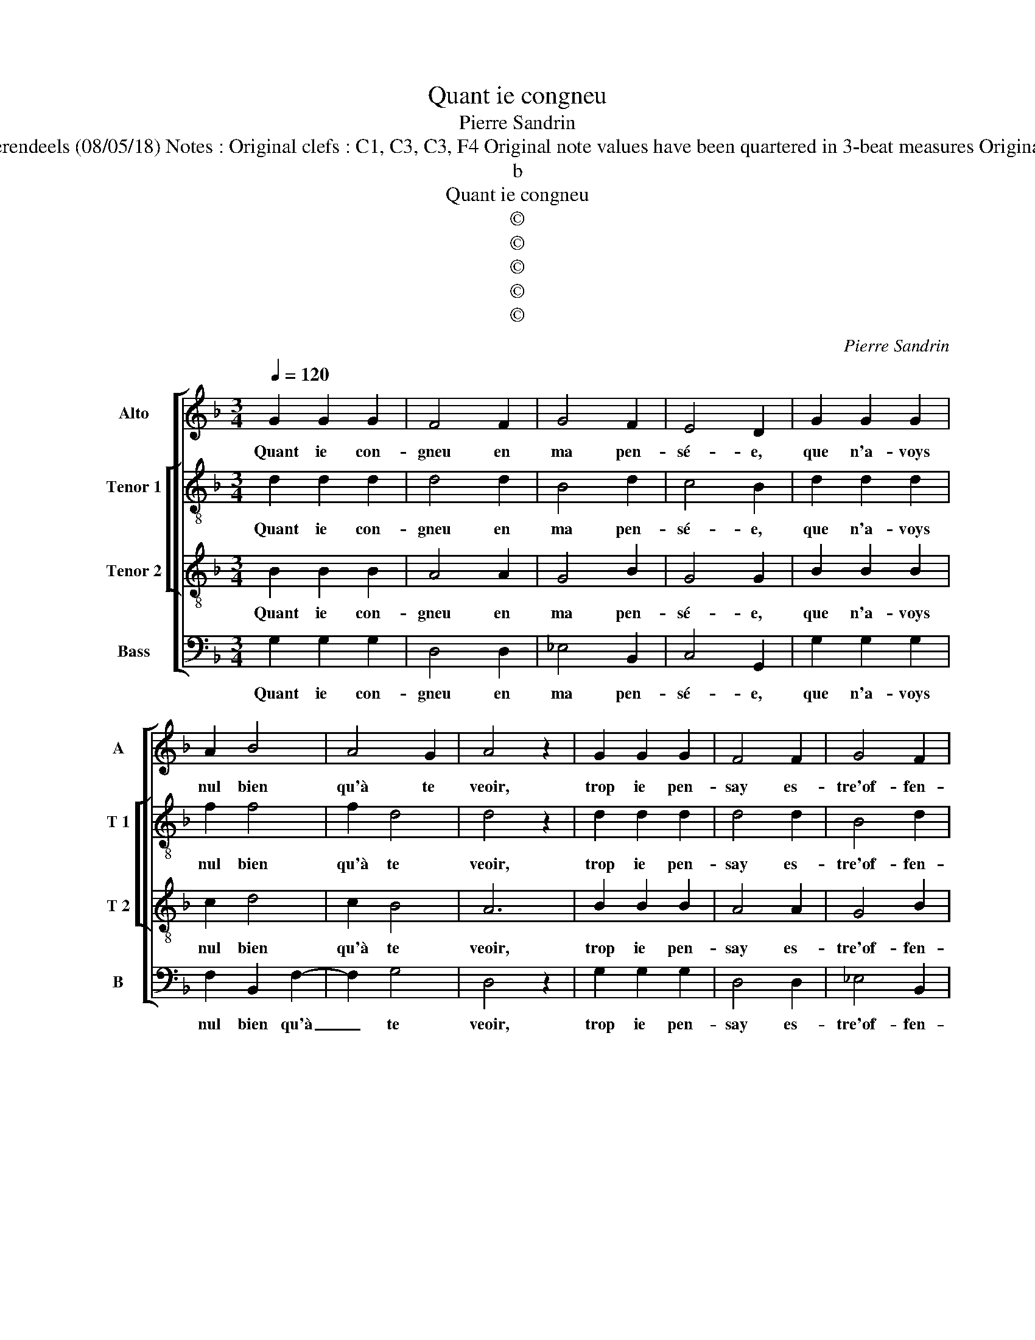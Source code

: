 X:1
T:Quant ie congneu
T:Pierre Sandrin
T:Source : Livre V de 25 chansons nouvelles à 4 parties---Paris---P.Attaingnant---1540. Editor : André Vierendeels (08/05/18) Notes : Original clefs : C1, C3, C3, F4 Original note values have been quartered in 3-beat measures Original note values have been halved Editorial accidentals above the staff Dotted brackets indicate black notes 
T:b
T:Quant ie congneu
T:©
T:©
T:©
T:©
T:©
C:Pierre Sandrin
Z:©
%%score [ 1 [ 2 3 ] 4 ]
L:1/8
Q:1/4=120
M:3/4
K:F
V:1 treble nm="Alto" snm="A"
V:2 treble-8 nm="Tenor 1" snm="T 1"
V:3 treble-8 nm="Tenor 2" snm="T 2"
V:4 bass nm="Bass" snm="B"
V:1
 G2 G2 G2 | F4 F2 | G4 F2 | E4 D2 | G2 G2 G2 | A2 B4 | A4 G2 | A4 z2 | G2 G2 G2 | F4 F2 | G4 F2 | %11
w: Quant ie con-|gneu en|ma pen-|sé- e,|que n'a- voys|nul bien|qu'à te|veoir,|trop ie pen-|say es-|tre'of- fen-|
 E4 D2 | B2 B2 B2 | A2 B3 A | G4 F2 |[M:2/2] G4 z2 B2 | B2 B2 A2 G2 | G2 F2 G2 A2 | A2 A2 B4 | %19
w: sé- e,|ne crai- gnant|à l'a- *|mour pre-|veoir, a-|lors tu me feis|à sça- voir, la|flam- m'en toy|
 A4 BAGF |[M:2/4] G2 G2 |[M:3/4] F4 z2 | G2 G2 G2 | F4 F2 |"^b" G2 E4 |[M:2/2] D4 z2 d2 | %26
w: y'a com- * * *|men- cé-|e,|dont no- stre'a-|mour par|seur deb-|voir a|
 d2 d2 cBAG | A2 G2 c4 | B2 AG A2 B2- | BAGF ED G2- |[M:2/4] G2 F2 |[M:3/4] G4 z2 | G2 G2 G2 | %33
w: bien es- té _ _ _|_ re- com-|pen- * * sé- *|||e,|dont no- stre'a-|
 F4 F2 |"^b" G2 E4 |[M:2/2] D4 z2 d2 | d2 d2 cBAG | A2 G2 c4 | B2 AG A2 B2- | BAGF ED G2- | %40
w: mour par|seur deb-|voir a|bien es- té _ _ _|_ re- com-|pen- * * * sé-||
"^#" G2 F2 G4- | G8 |] %42
w: * * e.|_|
V:2
 d2 d2 d2 | d4 d2 | B4 d2 | c4 B2 | d2 d2 d2 | f2 f4 | f2 d4 | d4 z2 | d2 d2 d2 | d4 d2 | B4 d2 | %11
w: Quant ie con-|gneu en|ma pen-|sé- e,|que n'a- voys|nul bien|qu'à te|veoir,|trop ie pen-|say es-|tre'of- fen-|
 c4 B2 | f2 f2 f2 | f4 d2 | e2 d4 |[M:2/2] d4 z2 g2 | g2 g2 f2 e2 | d2 d2 d2 f2 | f2 f2 f4 | %19
w: sé- e,|ne crai- gnant|à l'a-|mour pre-|veoir, a-|lors tu me feis|à sça- voir, la|flam- m'en toy|
"^b" f4 e2 d2- |[M:2/4] d2 c2 |[M:3/4] d4 z2 | d2 d2 d2 | d4 d2 | B2 c4 |[M:2/2] F4 z2 f2 | %26
w: y'a com- men-|* cé|e,|dont no- stre'a-|mour par|seur deb-|voir a|
 f4 f2 c2- | cdef g4 | z2 f4 f2- | f2 ed c2 d2 |[M:2/4] d4 |[M:3/4] d4 z2 | d2 d2 d2 | d4 d2 | %34
w: bien es- té|_ _ _ _ _|re- com-|* * * * pen-|sé-|e,|dont no- stre'a-|mour par|
 B2 c4 |[M:2/2] F4 z2 f2 | f4 f2 c2- | cdef g4 | z2 f4 f2- | f2 ed c2 d2 | d4 d4- | d8 |] %42
w: seur deb-|voir a|bien es- té|_ _ _ _ _|re- com-|* * * * pen-|sé- e.|_|
V:3
 B2 B2 B2 | A4 A2 | G4 B2 | G4 G2 | B2 B2 B2 | c2 d4 | c2 B4 | A6 | B2 B2 B2 | A4 A2 | G4 B2 | %11
w: Quant ie con-|gneu en|ma pen-|sé- e,|que n'a- voys|nul bien|qu'à te|veoir,|trop ie pen-|say es-|tre'of- fen-|
 G4 G2 | d2 d2 d2 | c2 d2 B2 | c2 A4 |[M:2/2] G4 z2 _e2 | _e3 d c2 B2 | A2 A2 G2 c2 | c2 c2 d4 | %19
w: sé- e,|ne crai- gnant|à l'a- mour|pre- *|veoir, a-|lors tu me feis|à sça- voir, la|flam- m'en toy|
 c4 B2 B2 |[M:2/4] G4 |[M:3/4] A4 z2 | B2 B2 B2 | A4 F2 | B4 A2 |[M:2/2] B4 z2 B2 | B2 B2 AGAB | %27
w: y'a com- men-|cé-|e,|dont no- stre'a-|mour par|seur deb-|voir a|bien es- té _ _ _|
 cBcd e4 | d4 c2 d2 | dcBA G2 B2 |[M:2/4] A4 |[M:3/4] G4 z2 | B2 B2 B2 | A4 F2 | B4 A2 | %35
w: re- * * * com-|pen- sé- *|||e,|dont no- stre'a-|mour par|seur deb-|
[M:2/2] B4 z2 B2 | B2 B2 AGAB | cBcd e4 | d4 c2 d2 | dcBA G2 B2 | A4 G4- | G8 |] %42
w: voir a|bien es- té _ _ _|_ _ _ _ _|re- com- pen-|sé- * * * * *|* e.|_|
V:4
 G,2 G,2 G,2 | D,4 D,2 | _E,4 B,,2 | C,4 G,,2 | G,2 G,2 G,2 | F,2 B,,2 F,2- | F,2 G,4 | D,4 z2 | %8
w: Quant ie con-|gneu en|ma pen-|sé- e,|que n'a- voys|nul bien qu'à|_ te|veoir,|
 G,2 G,2 G,2 | D,4 D,2 | _E,4 B,,2 | C,4 G,,2 | B,,2 B,,2 B,,2 | F,2 D,2 G,2 | C,2 D,4 | %15
w: trop ie pen-|say es-|tre'of- fen-|sé- e,|ne crai- gnant|à l'a- mour|pre- *|
[M:2/2] G,,4 z2 _E,2 | _E,2 E,2 F,2 G,2 | D,2 D,2 G,,2 F,2 | F,2 F,2 B,,4 |"^b" F,4 G,F, E,D, | %20
w: veoir, a-|lors tu me feis|à sça- voir, la|flam- m'en toy|y'a com- * men- *|
[M:2/4]"^b" E,4 |[M:3/4] D,4 z2 | G,2 G,2 G,2 | D,4 D,2 | _E,2 C,4 |[M:2/2] B,,4 z2 B,,2 | %26
w: cé-|e,|dont no- stre'a-|mour par|seur deb-|voir a|
 B,,2 B,,2 F,4- | F,2 C,3 D, E,F, | G,2 F,3 E, D,C, | B,,4 C,2 G,,2 |[M:2/4] D,4 |[M:3/4] G,,4 z2 | %32
w: bien es- té|_ re- * * *|com- pen- * * *|sé- * *||e,|
 G,2 G,2 G,2 | D,4 D,2 | _E,2 C,4 |[M:2/2] B,,4 z2 B,,2 | B,,2 B,,2 F,4- | F,2 C,3 D, E,F, | %38
w: dont no- stre'a-|mour par|seur deb-|voir a|bien es- té|_ re- * * *|
 G,2 F,3 E, D,C, | B,,4 C,2 G,,2 | D,4 G,,4- | G,,8 |] %42
w: com- pen- * * *|sé- * *|* e.|_|

